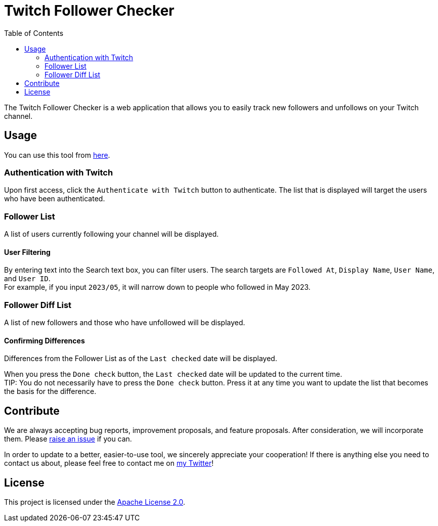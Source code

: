 :version: 1.0.0
:tip-caption: :bulb:
:toc:

= Twitch Follower Checker

The Twitch Follower Checker is a web application that allows you to easily track new followers and unfollows on your Twitch channel.

== Usage

You can use this tool from https://kagijpn.github.io/twitch-follower-checker/list/[here].

=== Authentication with Twitch

Upon first access, click the `Authenticate with Twitch` button to authenticate.
The list that is displayed will target the users who have been authenticated.

=== Follower List

A list of users currently following your channel will be displayed.

==== User Filtering

By entering text into the Search text box, you can filter users.
The search targets are `Followed At`, `Display Name`, `User Name`, and `User ID`. +
For example, if you input `2023/05`, it will narrow down to people who followed in May 2023.

=== Follower Diff List

A list of new followers and those who have unfollowed will be displayed.

==== Confirming Differences

Differences from the Follower List as of the `Last checked` date will be displayed.

When you press the `Done check` button, the `Last checked` date will be updated to the current time. +
TIP: You do not necessarily have to press the `Done check` button. Press it at any time you want to update the list that becomes the basis for the difference.

== Contribute

We are always accepting bug reports, improvement proposals, and feature proposals. After consideration, we will incorporate them.
Please https://github.com/KagiJPN/twitch-follower-checker/issues/new[raise an issue] if you can.

In order to update to a better, easier-to-use tool, we sincerely appreciate your cooperation!
If there is anything else you need to contact us about, please feel free to contact me on https://twitter.com/KagiJPN[my Twitter]!

== License

This project is licensed under the https://github.com/KagiJPN/twitch-follower-checker/blob/main/LICENSE[Apache License 2.0].

